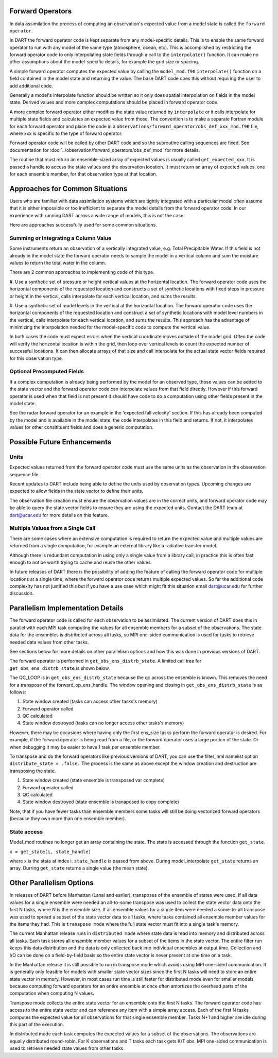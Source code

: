 Forward Operators
=================

In data assimilation the process of computing an observation's expected value from a 
model state is called the ``forward operator``.

In DART the forward operator code is kept separate from any model-specific details.  
This is to enable the same forward operator to run with any model of the same type (atmosphere, ocean, etc).  
This is accomplished by restricting the forward operator code to only interpolating state fields through a 
call to the ``interpolate()`` function.  It can make no other assumptions
about the model-specific details, for example the grid size or spacing.

A simple forward operator computes the expected value by calling the 
``model_mod.f90`` ``interpolate()`` function
on a field contained in the model state and returning the value.  
The base DART code does this without requiring the user to add additional code.

Generally a model's interpolate function should be written so it only
does spatial interpolation on fields in the model state.  Derived values
and more complex computations should be placed in forward operator code.

A more complex forward operator either modifies the state value returned by ``interpolate`` or it calls
interpolate for multiple state fields and calculates an expected value from those.  The convention is
to make a separate Fortran module for each forward operator and place the code in a
``observations/forward_operator/obs_def_xxx_mod.f90`` file, where xxx is specific to the
type of forward operator.

Forward operator code will be called by other DART code and so the subroutine calling
sequences are fixed.  See documentation for 
:doc:`../observation/forward_operators/obs_def_mod`
for more details.

The routine that must return an ensemble-sized array of expected values is usually
called ``get_expected_xxx``. It is passed a handle to access the state values and 
the observation location.  It must return an array of expected values, one for each
ensemble member, for that observation type at that location.

Approaches for Common Situations
================================

Users who are familiar with data assimilation systems which are tightly integrated
with a particular model often assume that it is either impossible or too inefficient
to separate the model details from the forward operator code.  In our experience
with running DART across a wide range of models, this is not the case.

Here are approaches successfully used for some common situations.

Summing or Integrating a Column Value 
-------------------------------------

Some instruments return an observation of a vertically integrated
value, e.g. Total Precipitable Water.  If this field is not already
in the model state the forward operator needs to sample the model
in a vertical column and sum the moisture values to return the total
water in the column.  

There are 2 common approaches to implementing code of this type.

#. Use a synthetic set of pressure or height vertical values at the horizontal location.
The forward operator code uses the horizontal components of
the requested location and constructs a set of synthetic locations
with fixed steps in pressure or height in the vertical, calls 
interpolate for each vertical location, and sums the results.

#. Use a synthetic set of model levels in the vertical at the horizontal location.
The forward operator code uses the horizontal components of
the requested location and construct a set of synthetic locations
with model level numbers in the vertical, calls interpolate for each
vertical location, and sums the results.  This approach has the
advantage of minimizing the interpolation needed for the model-specific
code to compute the vertical value.

In both cases the code must expect errors when the
vertical coordinate moves outside of the model grid.
Often the code will verify the horizontal location is
within the grid, then loop over vertical levels to count
the expected number of successful locations.  It can then
allocate arrays of that size and call interpolate for
the actual state vector fields required for this observation type.


Optional Precomputed Fields
--------------------------

If a complex computation is already being performed by the model
for an observed type, those values can be added to the state vector
and the forward operator code can interpolate values from that field 
directly.  However if this forward operator is used when that field is
not present it should have code to do a computation using other fields 
present in the model state.

See the radar forward operator for an example in the 'expected fall velocity'
section.  If this has already been computed by the model and is
available in the model state, the code interpolates in this field
and returns.  If not, it interpolates values for other consitituent
fields and does a generic computation.


Possible Future Enhancements
============================

Units
-----

Expected values returned from the forward operator code must use
the same units as the observation in the observation sequence file.

Recent updates to DART include being able to define the units
used by observation types.  Upcoming changes are expected to
allow fields in the state vector to define their units.

The observation file creation must ensure the observation values
are in the correct units, and forward operator code may be able
to query the state vector fields to ensure they are using the
expected units.  Contact the DART team at dart@ucar.edu for
more details on this feature.

Multiple Values from a Single Call
----------------------------------

There are some cases where an extensive computation is required to
return the expected value and multiple values are returned from
a single computation, for example an external library like a 
radiative transfer model.

Although there is redundant computation in using only
a single value from a library call, in practice this is often
fast enough to not be worth trying to cache and reuse the other
values.

In future releases of DART there is the possibility of adding the
feature of calling the forward operator code for multiple locations 
at a single time, where the forward operator code returns multiple expected values.
So far the additional code complexity has not justified this but if
you have a use case which might fit this situation email
dart@ucar.edu for further discussion.



Parallelism Implementation Details
==================================

The forward operator code is called for each observation to be assimilated.
The current version of DART does this in parallel with each MPI task computing the values for
all ensemble members for a subset of the observations.  The state data for the ensembles is
distributed across all tasks, so MPI one-sided communication is used for tasks to retrieve
needed data values from other tasks.

See sections below for more details on other parallelism options and how this was done
in previous versions of DART.

The forward operator is performed in ``get_obs_ens_distrb_state``. 
A limited call tree for ``get_obs_ens_distrb_state`` is shown below.

|image1|

The QC_LOOP is in ``get_obs_ens_distrb_state`` because the qc across the ensemble is known. 
This removes the need for a transpose of the forward_op_ens_handle. 
The window opening and closing in
``get_obs_ens_distrb_state`` is as follows:

#. State window created (tasks can access other tasks's memory)
#. Forward operator called
#. QC calculated
#. State window destroyed (tasks can no longer access other tasks's memory)

However, there may be occasions where having only the first ens_size tasks perform the forward operator
is desired. For example, if the forward operator is being read from a file, or the forward operator uses a large portion of the state.
Or when debugging it may be easier to have 1 task per ensemble member.

To transpose and do the forward operators like previous versions of DART, 
you can use the filter_nml namelist option ``distribute_state = .false.`` 
The process is the same as above except the window creation and destruction are transposing the state.

#. State window created (state ensemble is transposed var complete)
#. Forward operator called
#. QC calculated
#. State window destroyed (state ensemble is tranaposed to copy complete)

Note, that if you have fewer tasks than ensemble members some tasks will still be doing vectorized forward operators
(because they own more than one ensemble member).

State access
------------

Model_mod routines no longer get an array containing the state. The state is accessed through the function
``get_state``.

``x = get_state(i, state_handle)``

where x is the state at index i. ``state_handle`` is passed from above. During model_interpolate ``get_state`` returns
an array. Durring ``get_state`` returns a single value (the mean state).

.. |image1| image:: Graphs/forward_operator.gv.svg


Other Parallelism Options
=========================

In releases of DART before Manhattan (Lanai and earlier), transposes of the ensemble of states
were used.  If all data values for a single ensemble were needed an all-to-some transpose was
used to collect the state vector data onto the first N tasks, where N is the ensemble size.
If all ensemble values for a single item were needed a some-to-all transpose was used to
spread a subset of the state vector data to all tasks, where tasks contained all 
ensemble member values for the items they had.  This is ``transpose mode`` where the
full state vector must fit into a single task's memory.  

The current Manhattan release runs in ``distributed mode`` where state data is read
into memory and distributed across all tasks.  Each task stores all ensemble member
values for a subset of the items in the state vector.  The entire filter run keeps
this data distribution and the data is only collected back into individual ensembles
at output time.  Collection and I/O can be done on a field-by-field basis so the entire 
state vector is never present at one time on a task.

In the Manhattan release it is still possible to run in transpose mode which avoids
using MPI one-sided communication.  It is generally only feasible for models with
smaller state vector sizes since the first N tasks will need to store an entire state
vector in memory.  However, in most cases run time is still faster for distributed
mode even for smaller models because computing forward operators for an entire ensemble 
at once often amortizes the overhead parts of the computation when computing N values.

Transpose mode collects the entire state vector for an ensemble onto the
first N tasks. The forward operator code has access to the entire state vector 
and can reference any item with a simple array access.
Each of the first N tasks computes the expected value for all observations for
that single ensemble member.  Tasks N+1 and higher are idle during this part of
the execution.

In distributed mode each task computes the expected values for
a subset of the observations.  The observations are equally distributed round-robin.
For K observations and T tasks each task gets K/T obs.  MPI one-sided communication
is used to retrieve needed state values from other tasks.




